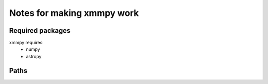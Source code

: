 Notes for making xmmpy work
============================

Required packages
-----------------
xmmpy requires:
  - numpy
  - astropy

Paths
-----
